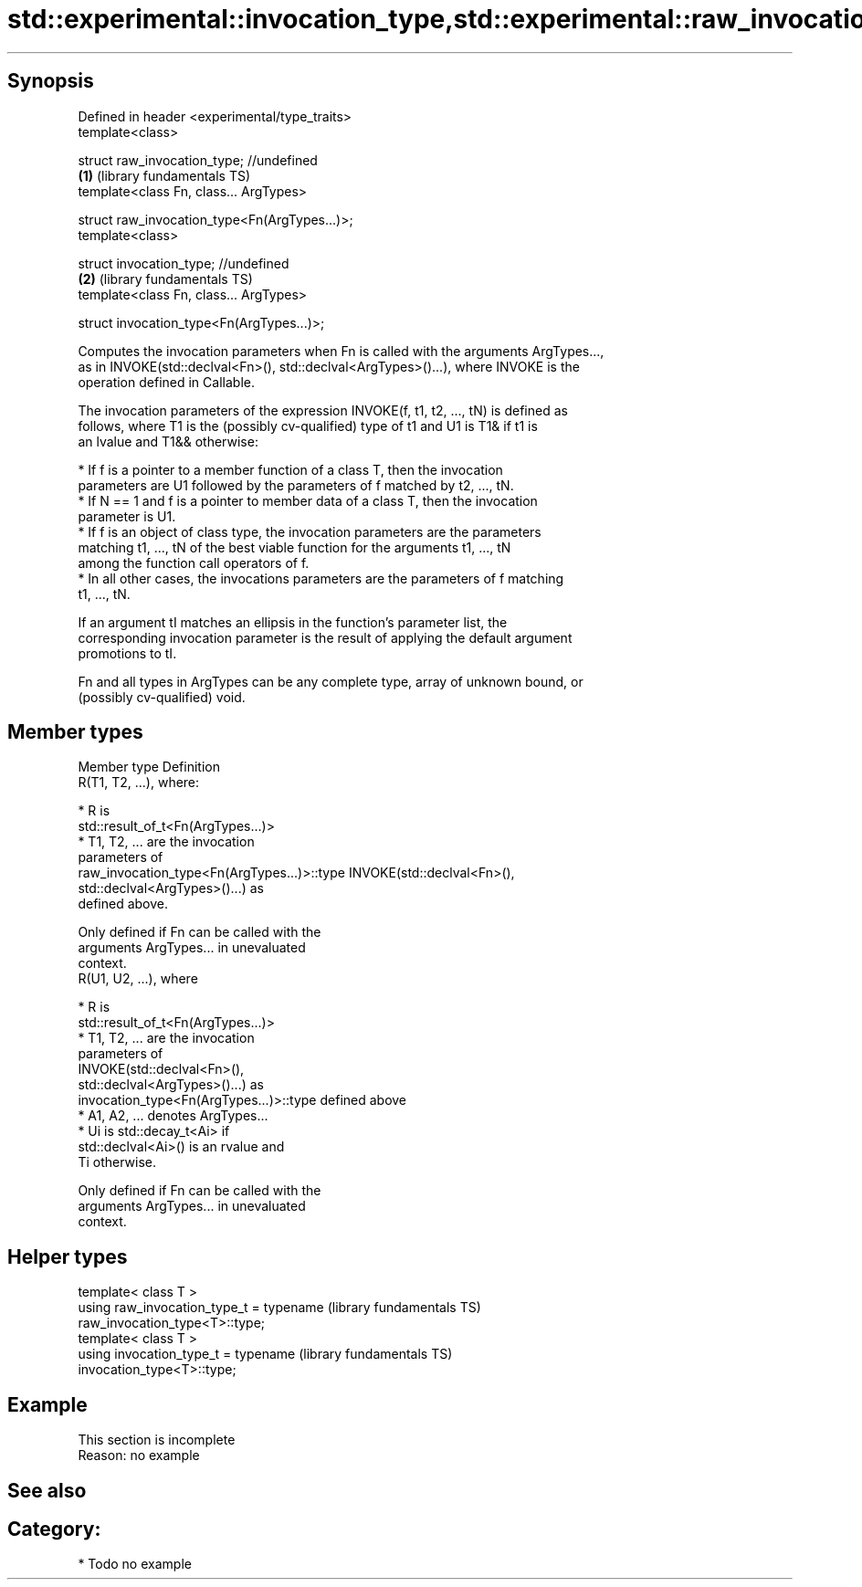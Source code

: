 .TH std::experimental::invocation_type,std::experimental::raw_invocation_type 3 "Sep  4 2015" "2.0 | http://cppreference.com" "C++ Standard Libary"
.SH Synopsis
   Defined in header <experimental/type_traits>
   template<class>

   struct raw_invocation_type; //undefined
                                                \fB(1)\fP (library fundamentals TS)
   template<class Fn, class... ArgTypes>

   struct raw_invocation_type<Fn(ArgTypes...)>;
   template<class>

   struct invocation_type; //undefined
                                                \fB(2)\fP (library fundamentals TS)
   template<class Fn, class... ArgTypes>

   struct invocation_type<Fn(ArgTypes...)>;

   Computes the invocation parameters when Fn is called with the arguments ArgTypes...,
   as in INVOKE(std::declval<Fn>(), std::declval<ArgTypes>()...), where INVOKE is the
   operation defined in Callable.

   The invocation parameters of the expression INVOKE(f, t1, t2, ..., tN) is defined as
   follows, where T1 is the (possibly cv-qualified) type of t1 and U1 is T1& if t1 is
   an lvalue and T1&& otherwise:

     * If f is a pointer to a member function of a class T, then the invocation
       parameters are U1 followed by the parameters of f matched by t2, ..., tN.
     * If N == 1 and f is a pointer to member data of a class T, then the invocation
       parameter is U1.
     * If f is an object of class type, the invocation parameters are the parameters
       matching t1, ..., tN of the best viable function for the arguments t1, ..., tN
       among the function call operators of f.
     * In all other cases, the invocations parameters are the parameters of f matching
       t1, ..., tN.

   If an argument tI matches an ellipsis in the function's parameter list, the
   corresponding invocation parameter is the result of applying the default argument
   promotions to tI.

   Fn and all types in ArgTypes can be any complete type, array of unknown bound, or
   (possibly cv-qualified) void.

.SH Member types

   Member type                                Definition
                                              R(T1, T2, ...), where:

                                                * R is
                                                  std::result_of_t<Fn(ArgTypes...)>
                                                * T1, T2, ... are the invocation
                                                  parameters of
   raw_invocation_type<Fn(ArgTypes...)>::type     INVOKE(std::declval<Fn>(),
                                                  std::declval<ArgTypes>()...) as
                                                  defined above.

                                              Only defined if Fn can be called with the
                                              arguments ArgTypes... in unevaluated
                                              context.
                                              R(U1, U2, ...), where

                                                * R is
                                                  std::result_of_t<Fn(ArgTypes...)>
                                                * T1, T2, ... are the invocation
                                                  parameters of
                                                  INVOKE(std::declval<Fn>(),
                                                  std::declval<ArgTypes>()...) as
   invocation_type<Fn(ArgTypes...)>::type         defined above
                                                * A1, A2, ... denotes ArgTypes...
                                                * Ui is std::decay_t<Ai> if
                                                  std::declval<Ai>() is an rvalue and
                                                  Ti otherwise.

                                              Only defined if Fn can be called with the
                                              arguments ArgTypes... in unevaluated
                                              context.

.SH Helper types

   template< class T >
   using raw_invocation_type_t = typename                     (library fundamentals TS)
   raw_invocation_type<T>::type;
   template< class T >
   using invocation_type_t = typename                         (library fundamentals TS)
   invocation_type<T>::type;

.SH Example

    This section is incomplete
    Reason: no example

.SH See also

.SH Category:

     * Todo no example
